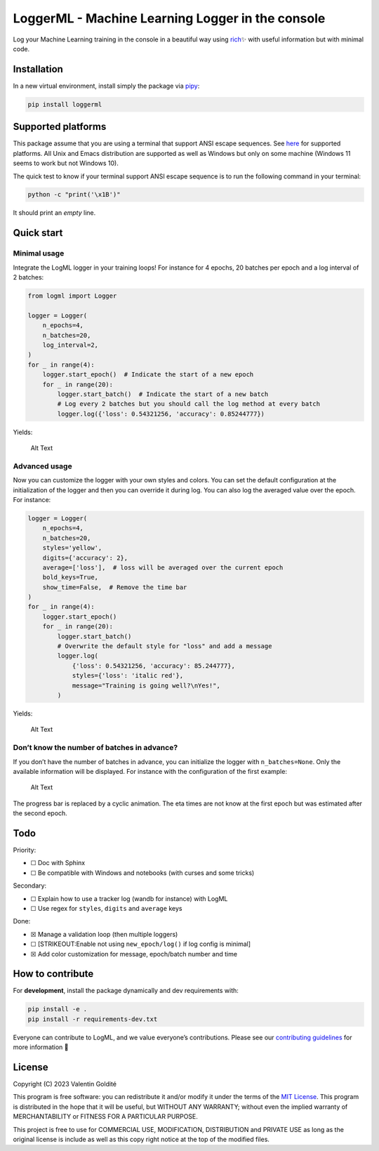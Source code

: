 LoggerML - Machine Learning Logger in the console
=================================================

Log your Machine Learning training in the console in a beautiful way
using `rich <https://github.com/Textualize/rich>`__\ ✨ with useful
information but with minimal code.

|Release| |PythonVersion| |License|

|Ruff_logo| |Black_logo|

|Ruff| |Flake8| |Pydocstyle| |MyPy| |PyLint|

|Tests| |Coverage|

Installation
------------

In a new virtual environment, install simply the package via
`pipy <https://pypi.org/project/loggerml/>`__:

.. code:: bash

   pip install loggerml

Supported platforms
-------------------

This package assume that you are using a terminal that support ANSI
escape sequences. See
`here <https://en.wikipedia.org/wiki/ANSI_escape_code#Platform_support>`__
for supported platforms. All Unix and Emacs distribution are supported
as well as Windows but only on some machine (Windows 11 seems to work
but not Windows 10).

The quick test to know if your terminal support ANSI escape sequence is
to run the following command in your terminal:

.. code:: script

   python -c "print('\x1B')"

It should print an *empty* line.

Quick start
-----------

Minimal usage
~~~~~~~~~~~~~

Integrate the LogML logger in your training loops! For instance for 4
epochs, 20 batches per epoch and a log interval of 2 batches:

.. code:: python

   from logml import Logger

   logger = Logger(
       n_epochs=4,
       n_batches=20,
       log_interval=2,
   )
   for _ in range(4):
       logger.start_epoch()  # Indicate the start of a new epoch
       for _ in range(20):
           logger.start_batch()  # Indicate the start of a new batch
           # Log every 2 batches but you should call the log method at every batch
           logger.log({'loss': 0.54321256, 'accuracy': 0.85244777})

Yields:

.. figure:: assets/base.gif
   :alt: Alt Text

   Alt Text

Advanced usage
~~~~~~~~~~~~~~

Now you can customize the logger with your own styles and colors. You
can set the default configuration at the initialization of the logger
and then you can override it during log. You can also log the averaged
value over the epoch. For instance:

.. code:: python

   logger = Logger(
       n_epochs=4,
       n_batches=20,
       styles='yellow',
       digits={'accuracy': 2},
       average=['loss'],  # loss will be averaged over the current epoch
       bold_keys=True,
       show_time=False,  # Remove the time bar
   )
   for _ in range(4):
       logger.start_epoch()
       for _ in range(20):
           logger.start_batch()
           # Overwrite the default style for "loss" and add a message
           logger.log(
               {'loss': 0.54321256, 'accuracy': 85.244777},
               styles={'loss': 'italic red'},
               message="Training is going well?\nYes!",
           )

Yields:

.. figure:: assets/advanced.gif
   :alt: Alt Text

   Alt Text

Don’t know the number of batches in advance?
~~~~~~~~~~~~~~~~~~~~~~~~~~~~~~~~~~~~~~~~~~~~

If you don’t have the number of batches in advance, you can initialize
the logger with ``n_batches=None``. Only the available information will
be displayed. For instance with the configuration of the first example:

.. figure:: assets/no_n_batches.png
   :alt: Alt Text

   Alt Text

The progress bar is replaced by a cyclic animation. The eta times are
not know at the first epoch but was estimated after the second epoch.

Todo
----

Priority:

-  ☐ Doc with Sphinx
-  ☐ Be compatible with Windows and notebooks (with curses and some
   tricks)

Secondary:

-  ☐ Explain how to use a tracker log (wandb for instance) with LogML
-  ☐ Use regex for ``styles``, ``digits`` and ``average`` keys

Done:

-  ☒ Manage a validation loop (then multiple loggers)
-  ☐ [STRIKEOUT:Enable not using ``new_epoch/log()`` if log config is
   minimal]
-  ☒ Add color customization for message, epoch/batch number and time

How to contribute
-----------------

For **development**, install the package dynamically and dev
requirements with:

.. code:: bash

   pip install -e .
   pip install -r requirements-dev.txt

Everyone can contribute to LogML, and we value everyone’s contributions.
Please see our `contributing guidelines <CONTRIBUTING.md>`__ for more
information 🤗

License
-------

Copyright (C) 2023 Valentin Goldité

This program is free software: you can redistribute it and/or modify it
under the terms of the `MIT License <LICENSE>`__. This program is
distributed in the hope that it will be useful, but WITHOUT ANY
WARRANTY; without even the implied warranty of MERCHANTABILITY or
FITNESS FOR A PARTICULAR PURPOSE.

This project is free to use for COMMERCIAL USE, MODIFICATION,
DISTRIBUTION and PRIVATE USE as long as the original license is include
as well as this copy right notice at the top of the modified files.

.. |Release| image:: https://img.shields.io/github/v/release/valentingol/logml?include_prereleases
   :target: https://github.com/valentingol/logml/releases
.. |PythonVersion| image:: https://img.shields.io/badge/python-3.7%20%7E%203.11-informational
.. |License| image:: https://img.shields.io/github/license/valentingol/logml?color=999
   :target: https://stringfixer.com/fr/MIT_license
.. |Ruff_logo| image:: https://img.shields.io/endpoint?url=https://raw.githubusercontent.com/charliermarsh/ruff/main/assets/badge/v1.json
   :target: https://github.com/charliermarsh/ruff
.. |Black_logo| image:: https://img.shields.io/badge/code%20style-black-000000.svg
   :target: https://github.com/psf/black
.. |Ruff| image:: https://github.com/valentingol/logml/actions/workflows/ruff.yaml/badge.svg
   :target: https://github.com/valentingol/logml/actions/workflows/ruff.yaml
.. |Flake8| image:: https://github.com/valentingol/logml/actions/workflows/flake.yaml/badge.svg
   :target: https://github.com/valentingol/logml/actions/workflows/flake.yaml
.. |Pydocstyle| image:: https://github.com/valentingol/logml/actions/workflows/pydocstyle.yaml/badge.svg
   :target: https://github.com/valentingol/logml/actions/workflows/pydocstyle.yaml
.. |MyPy| image:: https://github.com/valentingol/logml/actions/workflows/mypy.yaml/badge.svg
   :target: https://github.com/valentingol/logml/actions/workflows/mypy.yaml
.. |PyLint| image:: https://img.shields.io/endpoint?url=https://gist.githubusercontent.com/valentingol/451f91cece4478ebc81377e27e432f8b/raw/logml_pylint.json
   :target: https://github.com/valentingol/logml/actions/workflows/pylint.yaml
.. |Tests| image:: https://github.com/valentingol/logml/actions/workflows/tests.yaml/badge.svg
   :target: https://github.com/valentingol/logml/actions/workflows/tests.yaml
.. |Coverage| image:: https://img.shields.io/endpoint?url=https://gist.githubusercontent.com/valentingol/451f91cece4478ebc81377e27e432f8b/raw/logml_tests.json
   :target: https://github.com/valentingol/logml/actions/workflows/tests.yaml
